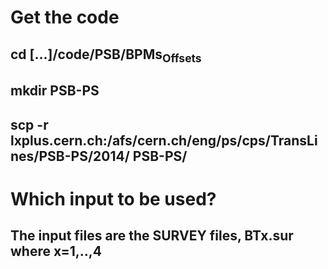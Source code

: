 
* Get the code
** cd [...]/code/PSB/BPMs_Offsets
** mkdir PSB-PS
** scp -r lxplus.cern.ch:/afs/cern.ch/eng/ps/cps/TransLines/PSB-PS/2014/ PSB-PS/
   
* Which input to be used?
** The input files are the SURVEY files, BTx.sur where x=1,..,4
 
